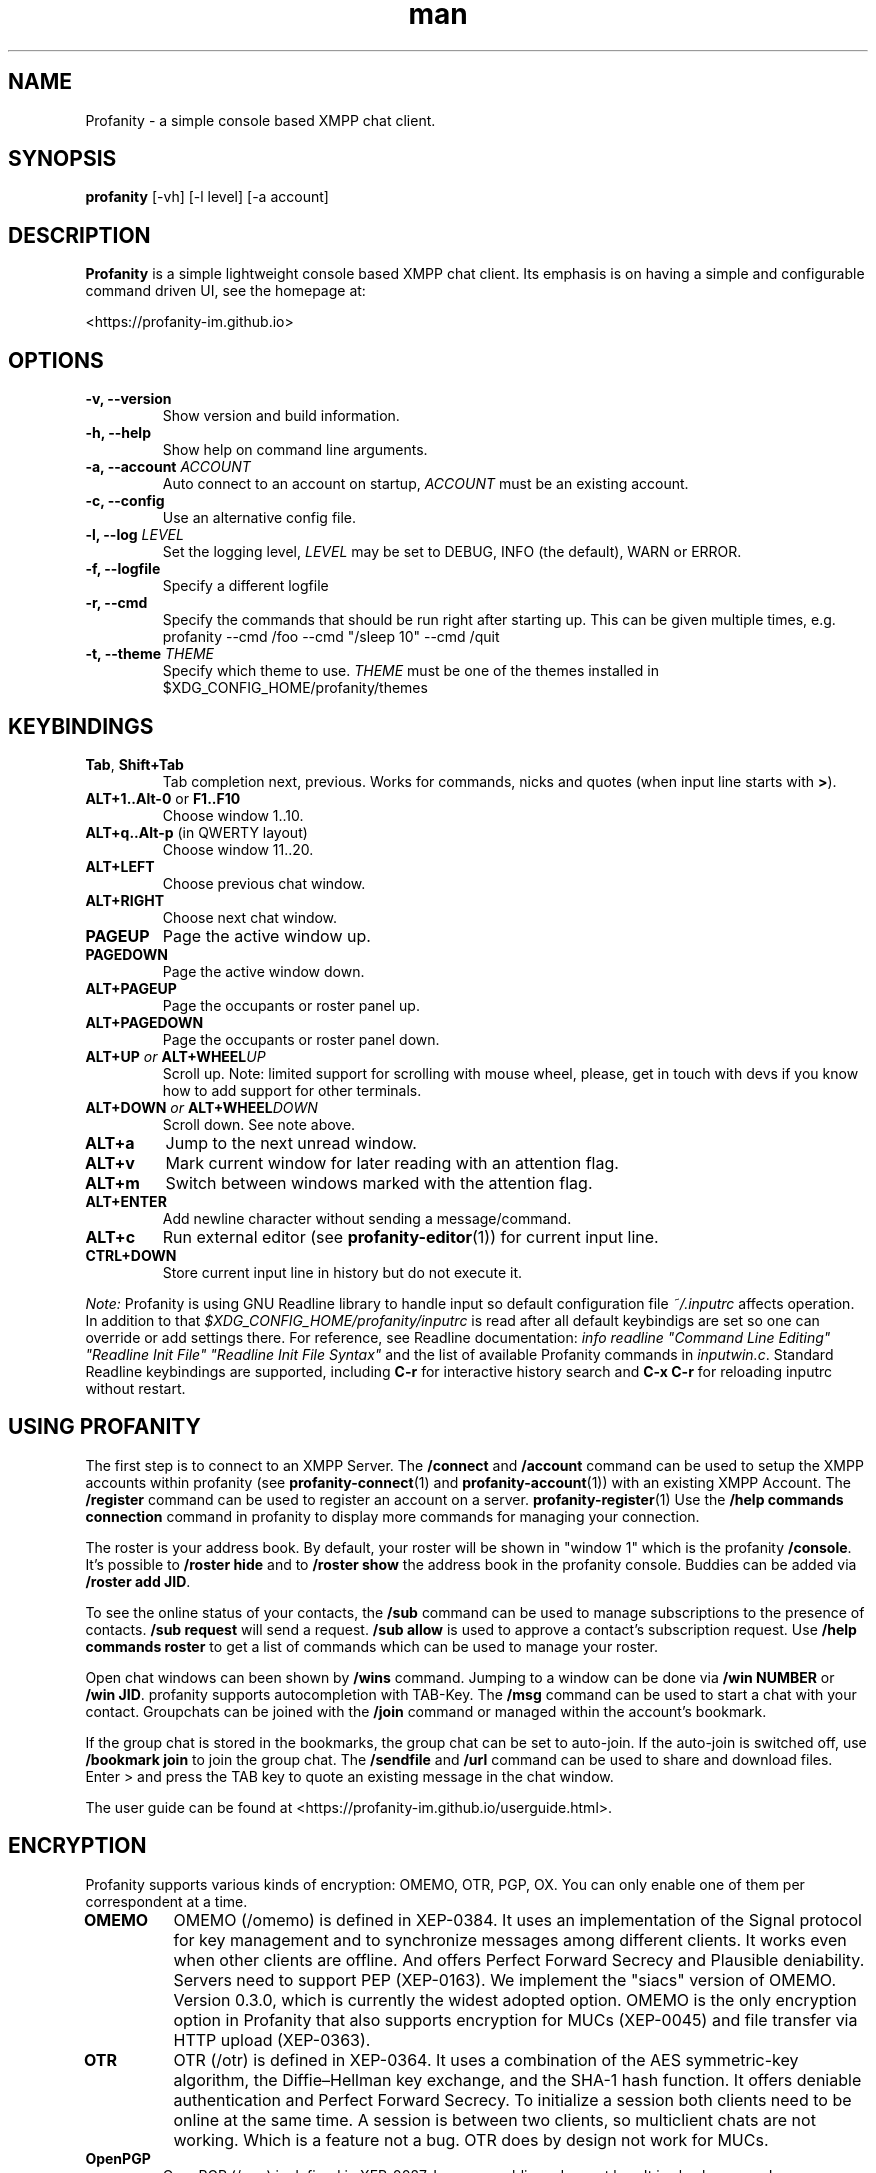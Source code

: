 .TH man 1 "2025-08-22" "0.15.1" "Profanity XMPP client"
.SH NAME
Profanity \- a simple console based XMPP chat client.
.SH SYNOPSIS
.B profanity
[\-vh] [\-l level] [\-a account]
.SH DESCRIPTION
.B Profanity
is a simple lightweight console based XMPP chat client. Its emphasis is
on having a simple and configurable command driven UI, see the homepage
at:
.br
.PP
<https://profanity-im.github.io>
.SH OPTIONS
.TP
.BI "\-v, \-\-version"
Show version and build information.
.TP
.BI "\-h, \-\-help"
Show help on command line arguments.
.TP
.BI "\-a, \-\-account "ACCOUNT
Auto connect to an account on startup,
.I ACCOUNT
must be an existing account.
.TP
.BI "\-c, \-\-config"
Use an alternative config file.
.TP
.BI "\-l, \-\-log "LEVEL
Set the logging level,
.I LEVEL
may be set to DEBUG, INFO (the default), WARN or ERROR.
.TP
.BI "\-f, \-\-logfile"
Specify a different logfile
.TP
.BI "\-r, \-\-cmd"
Specify the commands that should be run right after starting up.
This can be given multiple times, e.g.
.EX
profanity --cmd /foo --cmd "/sleep 10" --cmd /quit
.EE
.TP
.BI "\-t, \-\-theme "THEME
Specify which theme to use.
.I THEME
must be one of the themes installed in $XDG_CONFIG_HOME/profanity/themes
.SH KEYBINDINGS
.TP
.BR Tab , " Shift+Tab"
Tab completion next, previous.  Works for commands, nicks and
quotes (when input line starts with
.BR > ).
.TP
.BR ALT+1..Alt-0 " or " F1..F10
Choose window 1..10.
.TP
.BR ALT+q..Alt-p " (in QWERTY layout)"
Choose window 11..20.
.TP
.BI ALT+LEFT
Choose previous chat window.
.TP
.BI ALT+RIGHT
Choose next chat window.
.TP
.BI PAGEUP
Page the active window up.
.TP
.BI PAGEDOWN
Page the active window down.
.TP
.BI ALT+PAGEUP
Page the occupants or roster panel up.
.TP
.BI ALT+PAGEDOWN
Page the occupants or roster panel down.
.TP
.BI ALT+UP " or " ALT+WHEEL UP
Scroll up. Note: limited support for scrolling with mouse wheel,
please, get in touch with devs if you know how to add support 
for other terminals.
.TP
.BI ALT+DOWN " or " ALT+WHEEL DOWN
Scroll down. See note above.
.TP
.BI ALT+a
Jump to the next unread window.
.TP
.BI ALT+v
Mark current window for later reading with an attention flag.
.TP
.BI ALT+m
Switch between windows marked with the attention flag.
.TP
.BI ALT+ENTER
Add newline character without sending a message/command.
.TP
.BI ALT+c
Run external editor (see
.BR profanity-editor (1))
for current input line.
.TP
.BI CTRL+DOWN
Store current input line in history but do not execute it.
.PP
.I Note:
Profanity is using GNU Readline library to handle input so
default configuration file
.I ~/.inputrc
affects operation. In addition to that
.I $XDG_CONFIG_HOME/profanity/inputrc
is read after all default keybindigs are set so one can override
or add settings there. For reference, see Readline documentation:
.I "info readline ""Command Line Editing"" ""Readline Init File"" ""Readline Init File Syntax"""
and the list of available Profanity commands in
.IR inputwin.c .
Standard Readline keybindings are supported, including
.B C-r
for interactive history search and
.B C-x C-r
for reloading inputrc without restart.
.SH USING PROFANITY
The first step is to connect to an XMPP Server. The \fB/connect\fR and \fB/account\fR command can be used to setup the XMPP accounts within profanity (see
.BR profanity-connect (1)
and
.BR profanity-account (1))
with an existing XMPP Account. The \fB/register\fR command can be used to register an account on a server.
.BR profanity-register (1)
Use the \fB/help commands connection\fR command in profanity to display more commands for managing your connection.
.PP
The roster is your address book. By default, your roster will be shown in "window 1" which is the profanity \fB/console\fR.
It's possible to \fB/roster hide\fR and to \fB/roster show\fR the address book in the profanity console. Buddies can be added via \fB/roster add JID\fR.
.PP
To see the online status of your contacts, the \fB/sub\fR command can be used to manage subscriptions to the presence of contacts.
\fB/sub request\fR will send a request. \fB/sub allow\fR is used to approve a contact's subscription request. Use \fB/help commands roster\fR to get a list of commands which can be used to manage your roster.
.PP
Open chat windows can been shown by \fB/wins\fR command. Jumping to a window can be done via \fB/win NUMBER\fR or \fB/win JID\fR. profanity supports autocompletion with TAB-Key.
.
The \fB/msg\fR command can be used to start a chat with your contact. Groupchats can be joined with the \fB/join\fR command or managed within the account's bookmark.
.PP
If the group chat is stored in the bookmarks, the group chat can be set to auto-join. If the auto-join is switched off, use \fB/bookmark join\fR to join the group chat.
The \fB/sendfile\fR and \fB/url\fR command can be used to share and download files. Enter > and press the TAB key to quote an existing message in the chat window.
.PP
The user guide can be found at <https://profanity-im.github.io/userguide.html>.
.SH ENCRYPTION
Profanity supports various kinds of encryption: OMEMO, OTR, PGP, OX.
You can only enable one of them per correspondent at a time.
.TP
.BR OMEMO
OMEMO (/omemo) is defined in XEP-0384. It uses an implementation of the Signal protocol for key management and to synchronize messages among different clients. It works even when other clients are offline. And offers Perfect Forward Secrecy and Plausible deniability. Servers need to support PEP (XEP-0163).
We implement the "siacs" version of OMEMO. Version 0.3.0, which is currently the widest adopted option.
OMEMO is the only encryption option in Profanity that also supports encryption for MUCs (XEP-0045) and file transfer via HTTP upload (XEP-0363).
.TP
.BR OTR
OTR (/otr) is defined in XEP-0364. It uses a combination of the AES symmetric-key algorithm, the Diffie–Hellman key exchange, and the SHA-1 hash function. It offers deniable authentication and Perfect Forward Secrecy. To initialize a session both clients need to be online at the same time. A session is between two clients, so multiclient chats are not working. Which is a feature not a bug. OTR does by design not work for MUCs.
.TP
.BR OpenPGP
OpenPGP (/pgp) is defined in XEP-0027. Is uses a public and secret key. It is also known as Legacy OpenPGP and has been deprecated. It doesn't provide protection against replay attacks. MUCs and file transfer via HTTP upload are not specified and thus not supported.
.TP
.BR OX
OX (/ox) is defined in XEP-0373 and XEP-0374. It's a more modern way to use OpenPGP on XMPP and tries to fix the shortcomings of legacy XEP-0027. Servers need to support PEP (XEP-0163). MUCs and file transfer via HTTP upload are not specified and thus not supported.
.TP
.BR DETAILS
For more details read the relevant XEPs and look at the overview at <https://wiki.xmpp.org/web/XMPP_E2E_Security>
.SH TERMINOLOGY
There is some XMPP specific terminology that might be unknown for fresh users. We will try to describe them here since they are often references in the help and man pages.
.TP
.BR JID
Stands for Jabber ID. It refers to an XMPP address. Historically XMPP was also known as Jabber.
.TP
.BR MAM
Stands for Message Archive Management (XEP-0313) and describes the ability to store messages on the server and retrieve them later.
.TP
.BR MUC
Stands for Mutli-User Chats (XEP-0045) and are also called, groups, group chats, chatrooms or conferences.
.TP
.BR Roster
The roster is your contact list. By default displayed at the right side on the console window. See RFC6121.
.TP
.BR XEP
XMPP is an extendable protocol. There are core features and optional features described in XMPP Extension Protocols, short XEPs.
.PP
There are various kind of messages.
.TP
1:1 messages are regular messages from one party to another party, from one JID to the other JID. Often you have the other party added to your roster.
.TP
MUC messages are messages from one party to a group chat.
.TP
MUC PM (MUC private message) are messages from one party to another party which are in the same group chat. You might not have the JID of this person in your roster or don't know their JID at all. Communication is done over the MUC via the nick. Only the two parties can see the message. In the Android client Conversations this is displayed as "whispering". If a user leaves a MUC another user can join the MUC with the same nick unless the nick is registered. Which often isn't the case.
.SH SEE ALSO
.B Profanity
itself has a lot of built\-in help. Check the
.I /help
command for more information.  Type "/help help" for information
on how to use help itself.  Profanity ships with one man page for
each built-in command, e.g. there is
.BR profanity-account (1)
for
.IR /account .
.SH CONFIGURATION
Configuration for
.B Profanity
is stored in
.I $XDG_CONFIG_HOME/profanity/profrc
, details on commands for configuring Profanity can be found at <https://profanity-im.github.io/reference.html> or the respective built\-in help or man pages.
.SH BUGS
Bugs can either be reported by raising an issue at the Github issue tracker:
.br
.PP
<https://github.com/profanity-im/profanity/issues>
.br
.PP
or to the mailing list at:
.br
.PP
<https://lists.posteo.de/listinfo/profanity>
.br
.SH LICENSE
Copyright (C) 2012 \- 2019 James Booth <boothj5web@gmail.com>.
Copyright (C) 2019 \- 2025 Michael Vetter <jubalh@iodoru.org>.
License GPLv3+: GNU GPL version 3 or later <https://www.gnu.org/licenses/gpl.html>
This is free software; you are free to change and redistribute it.
There is NO WARRANTY, to the extent permitted by law.
.SH AUTHORS/CREDITS
.B Profanity
was created by James Booth
.B <boothj5web@gmail.com>
with many contributions from others, see the full list at: <https://github.com/profanity-im/profanity/graphs/contributors>
